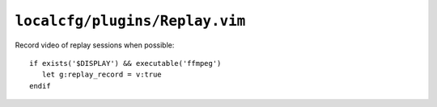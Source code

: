 ``localcfg/plugins/Replay.vim``
===============================

Record video of replay sessions when possible::

    if exists('$DISPLAY') && executable('ffmpeg')
       let g:replay_record = v:true
    endif
